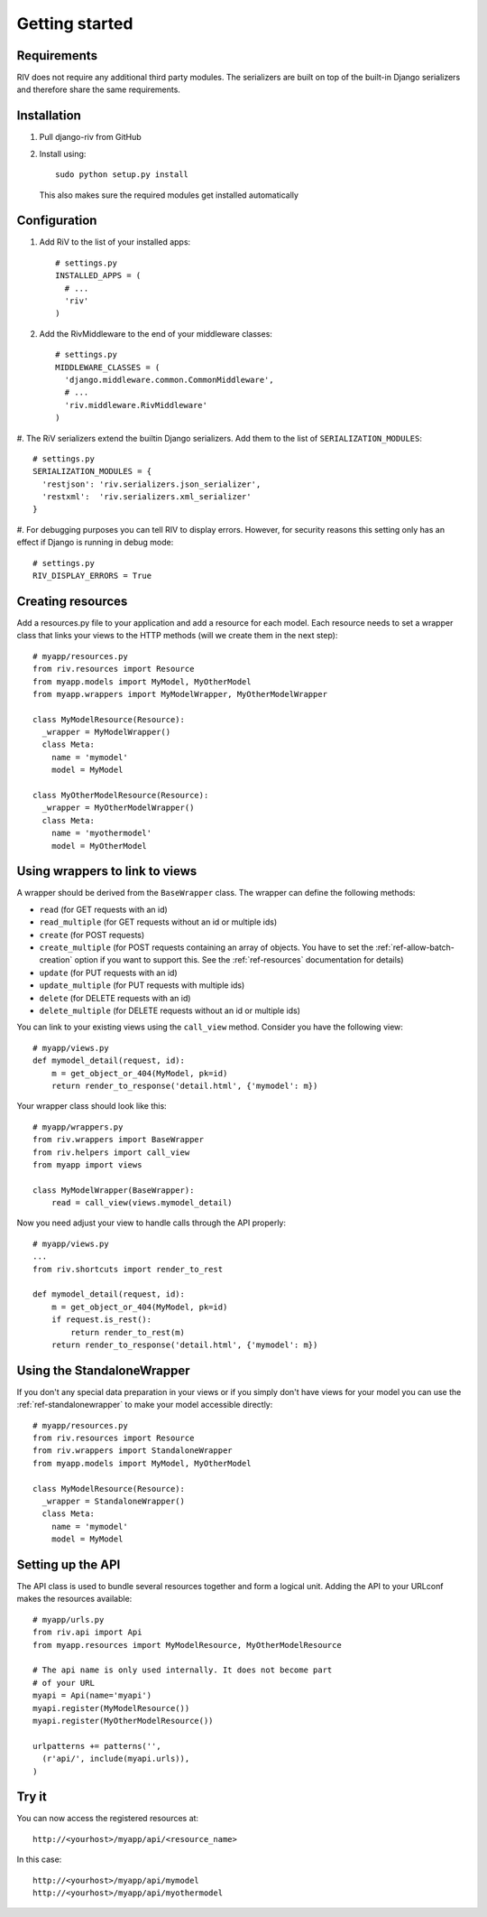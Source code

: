 .. _ref-getting_started:

===============
Getting started
===============

Requirements
============

RIV does not require any additional third party modules. The serializers
are built on top of the built-in Django serializers and therefore 
share the same requirements.

Installation
============

1. Pull django-riv from GitHub
2. Install using::

    sudo python setup.py install

   This also makes sure the required modules get installed automatically

Configuration
=============

#. Add RiV to the list of your installed apps::

    # settings.py
    INSTALLED_APPS = (
      # ...
      'riv'
    )

#. Add the RivMiddleware to the end of your middleware classes::

    # settings.py
    MIDDLEWARE_CLASSES = (
      'django.middleware.common.CommonMiddleware',
      # ...
      'riv.middleware.RivMiddleware'
    )

#. The RiV serializers extend the builtin Django serializers. Add them
to the list of ``SERIALIZATION_MODULES``::

    # settings.py
    SERIALIZATION_MODULES = {
      'restjson': 'riv.serializers.json_serializer',
      'restxml':  'riv.serializers.xml_serializer'
    }


#. For debugging purposes you can tell RIV to display errors. However,
for security reasons this setting only has an effect if Django is
running in debug mode::

    # settings.py
    RIV_DISPLAY_ERRORS = True


Creating resources
==================

Add a resources.py file to your application and add a resource for each
model. Each resource needs to set a wrapper class that links your views
to the HTTP methods (will we create them in the next step)::


    # myapp/resources.py
    from riv.resources import Resource
    from myapp.models import MyModel, MyOtherModel
    from myapp.wrappers import MyModelWrapper, MyOtherModelWrapper

    class MyModelResource(Resource):
      _wrapper = MyModelWrapper()
      class Meta:
        name = 'mymodel'
        model = MyModel

    class MyOtherModelResource(Resource):
      _wrapper = MyOtherModelWrapper()
      class Meta:
        name = 'myothermodel'
        model = MyOtherModel

Using wrappers to link to views
===============================

A wrapper should be derived from the ``BaseWrapper`` class. The wrapper can 
define the following methods:

* ``read`` (for GET requests with an id)
* ``read_multiple`` (for GET requests without an id or multiple ids)
* ``create`` (for POST requests)
* ``create_multiple`` (for POST requests containing an array of objects. You have 
  to set the :ref:`ref-allow-batch-creation` option if you want to support this. See
  the :ref:`ref-resources` documentation for details)
* ``update`` (for PUT requests with an id)
* ``update_multiple`` (for PUT requests with multiple ids)
* ``delete`` (for DELETE requests with an id)
* ``delete_multiple`` (for DELETE requests without an id or multiple ids)

You can link to your existing views using the ``call_view`` method. Consider you 
have the following view::

    # myapp/views.py
    def mymodel_detail(request, id):
        m = get_object_or_404(MyModel, pk=id)
        return render_to_response('detail.html', {'mymodel': m})


Your wrapper class should look like this::

    # myapp/wrappers.py
    from riv.wrappers import BaseWrapper
    from riv.helpers import call_view
    from myapp import views

    class MyModelWrapper(BaseWrapper):
        read = call_view(views.mymodel_detail)

Now you need adjust your view to handle calls through the API properly::

    # myapp/views.py
    ...
    from riv.shortcuts import render_to_rest

    def mymodel_detail(request, id):
        m = get_object_or_404(MyModel, pk=id)
        if request.is_rest():
            return render_to_rest(m)
        return render_to_response('detail.html', {'mymodel': m})


Using the StandaloneWrapper
===========================

If you don't any special data preparation in your views or if you simply
don't have views for your model you can use the :ref:`ref-standalonewrapper` to make
your model accessible directly::

    # myapp/resources.py
    from riv.resources import Resource
    from riv.wrappers import StandaloneWrapper
    from myapp.models import MyModel, MyOtherModel

    class MyModelResource(Resource):
      _wrapper = StandaloneWrapper()
      class Meta:
        name = 'mymodel'
        model = MyModel

Setting up the API
===================

The API class is used to bundle several resources together and form a logical unit.
Adding the API to your URLconf makes the resources available::

    # myapp/urls.py
    from riv.api import Api
    from myapp.resources import MyModelResource, MyOtherModelResource

    # The api name is only used internally. It does not become part
    # of your URL
    myapi = Api(name='myapi')
    myapi.register(MyModelResource())
    myapi.register(MyOtherModelResource())

    urlpatterns += patterns('',
      (r'api/', include(myapi.urls)),
    )

Try it
======

You can now access the registered resources at::

    http://<yourhost>/myapp/api/<resource_name>

In this case::

    http://<yourhost>/myapp/api/mymodel
    http://<yourhost>/myapp/api/myothermodel
